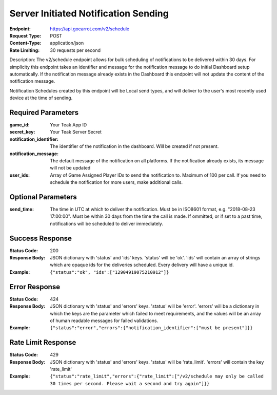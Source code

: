 Server Initiated Notification Sending
=====================================

:Endpoint: https://api.gocarrot.com/v2/schedule
:Request Type: POST
:Content-Type: application/json
:Rate Limiting: 30 requests per second

Description: The v2/schedule endpoint allows for bulk scheduling of notifications to be delivered within 30 days. For simplicity this endpoint takes an identifier and message for the notification message to do initial Dashboard setup automatically. If the notification message already exists in the Dashboard this endpoint will not update the content of the notification message.

Notification Schedules created by this endpoint will be Local send types, and will deliver to the user's most recently used device at the time of sending.

Required Parameters
-------------------

:game_id: Your Teak App ID
:secret_key: Your Teak Server Secret
:notification_identifier: The identifier of the notification in the dashboard. Will be created if not present.
:notification_message: The default message of the notification on all platforms. If the notification already exists, its message will not be updated
:user_ids: Array of Game Assigned Player IDs to send the notification to. Maximum of 100 per call. If you need to schedule the notification for more users, make additional calls.

Optional Parameters
-------------------

:send_time: The time in UTC at which to deliver the notification. Must be in ISO8601 format, e.g. "2018-08-23 17:00:00". Must be within 30 days from the time the call is made. If ommitted, or if set to a past time, notifications will be scheduled to deliver immediately.

Success Response
----------------

:Status Code: 200
:Response Body: JSON dictionary with 'status' and 'ids' keys. 'status' will be 'ok'. 'ids' will contain an array of strings which are opaque ids for the deliveries scheduled. Every delivery will have a unique id.
:Example: ``{"status":"ok", "ids":["12904919075210912"]}``

Error Response
--------------
:Status Code: 424
:Response Body: JSON dictionary with 'status' and 'errors' keys. 'status' will be 'error'. 'errors' will be a dictionary in which the keys are the parameter which failed to meet requirements, and the values will be an array of human readable messages for failed validations.
:Example: ``{"status":"error","errors":{"notification_identifier":["must be present"]}}``

Rate Limit Response
-------------------
:Status Code: 429
:Response Body: JSON dictionary with 'status' and 'errors' keys. 'status' will be 'rate_limit'. 'errors' will contain the key 'rate_limit'
:Example: ``{"status":"rate_limit","errors":{"rate_limit":["/v2/schedule may only be called 30 times per second. Please wait a second and try again"]}}``
